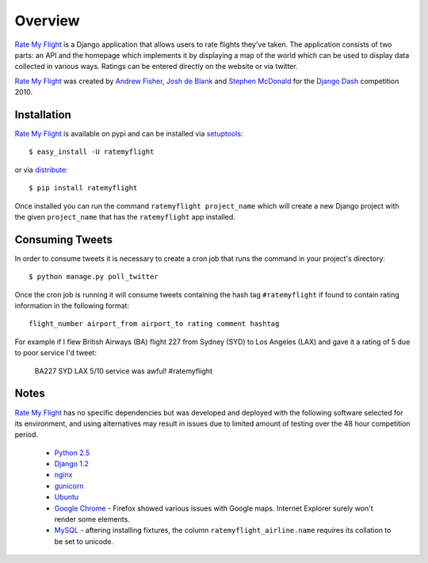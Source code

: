 ========
Overview
========

`Rate My Flight`_ is a Django application that allows users to rate flights 
they've taken. The application consists of two parts: an API and the homepage 
which implements it by displaying a map of the world which can be used to 
display data collected in various ways. Ratings can be entered directly on 
the website or via twitter. 

`Rate My Flight`_ was created by `Andrew Fisher`_, `Josh de Blank`_ and 
`Stephen McDonald`_ for the `Django Dash`_ competition 2010.

Installation
============

`Rate My Flight`_ is available on pypi and can be installed via 
`setuptools`_::

    $ easy_install -U ratemyflight
    
or via `distribute`_::

    $ pip install ratemyflight
    
Once installed you can run the command ``ratemyflight project_name`` which 
will create a new Django project with the given ``project_name`` that has the 
``ratemyflight`` app installed.

Consuming Tweets
================

In order to consume tweets it is necessary to create a cron job that runs 
the command in your project's directory::

    $ python manage.py poll_twitter
    
Once the cron job is running it will consume tweets containing the hash tag 
``#ratemyflight`` if found to contain rating information in the following 
format::

    flight_number airport_from airport_to rating comment hashtag

For example if I flew British Airways (BA) flight 227 from Sydney (SYD) to 
Los Angeles (LAX) and gave it a rating of 5 due to poor service I'd tweet:

    BA227 SYD LAX 5/10 service was awful! #ratemyflight

Notes
=====

`Rate My Flight`_ has no specific dependencies but was developed and deployed 
with the following software selected for its environment, and using 
alternatives may result in issues due to limited amount of testing over the 
48 hour competition period.

  * `Python 2.5`_
  * `Django 1.2`_
  * `nginx`_
  * `gunicorn`_
  * `Ubuntu`_
  * `Google Chrome`_ - Firefox showed various issues with Google maps. Internet Explorer surely won't render some elements.
  * `MySQL`_ - aftering installing fixtures, the column ``ratemyflight_airline.name`` requires its collation to be set to unicode.

.. _`Rate My Flight`: http://ratemyflight.org
.. _`Andrew Fisher`: http://ajfisher.me
.. _`Josh de Blank`: http://www.joshdeblank.com
.. _`Stephen McDonald`: http://jupo.org
.. _`Django Dash`: http://djangodash.com
.. _`setuptools`: http://pypi.python.org/pypi/setuptools
.. _`distribute`: http://pypi.python.org/pypi/distribute
.. _`Python 2.5`: http://python.org
.. _`Django 1.2`: http://djangoproject.com
.. _`nginx`: http://nginx.net
.. _`gunicorn`: http://gunicorn.org
.. _`Ubuntu`: http://ubuntu.com
.. _`Google Chrome`: http://www.google.com/chrome/
.. _`MySQL`: http://mysql.com

